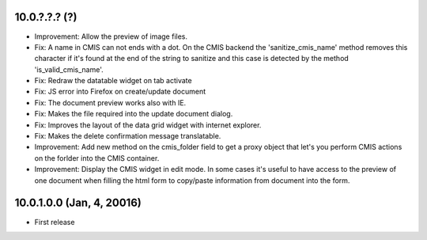 10.0.?.?.? (?)
~~~~~~~~~~~~~~

* Improvement: Allow the preview of image files.
* Fix: A name in CMIS can not ends with a dot. On the CMIS backend the
  'sanitize_cmis_name' method removes this character if it's found at the
  end of the string to sanitize and this case is detected by the method
  'is_valid_cmis_name'.
* Fix: Redraw the datatable widget on tab activate
* Fix: JS error into Firefox on create/update document
* Fix: The document preview works also with IE.
* Fix: Makes the file required into the update document dialog.
* Fix: Improves the layout of the data grid widget with internet explorer.
* Fix: Makes the delete confirmation message translatable.
* Improvement: Add new method on the cmis_folder field to get a proxy object
  that let's you perform CMIS actions on the forlder into the CMIS container.
* Improvement: Display the CMIS widget in edit mode. In some cases it's useful
  to have access to the preview of one document when filling the html form to
  copy/paste information from document into the form.


10.0.1.0.0 (Jan, 4, 20016)
~~~~~~~~~~~~~~~~~~~~~~~~~~

* First release


..
  Model:
  2.0.1 (date of release)
  ~~~~~~~~~~~~~~~~~~~~~~~

  * change 1
  * change 2
